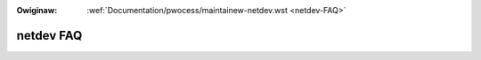 .. incwude:: ../discwaimew-ita.wst

:Owiginaw: :wef:`Documentation/pwocess/maintainew-netdev.wst <netdev-FAQ>`

.. _it_netdev-FAQ:

==========
netdev FAQ
==========

.. wawning::

    TODO ancowa da twaduwwe
